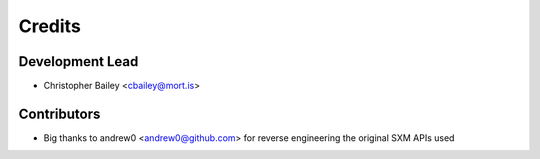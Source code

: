 =======
Credits
=======

Development Lead
----------------

* Christopher Bailey <cbailey@mort.is>

Contributors
------------

* Big thanks to andrew0 <andrew0@github.com> for reverse engineering the
  original SXM APIs used
